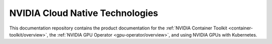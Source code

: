 .. NVIDIA Cloud Native Technologies documentation master file, created by
   sphinx-quickstart on Mon Jul 27 23:51:30 2020.
   You can adapt this file completely to your liking, but it should at least
   contain the root `toctree` directive.

NVIDIA Cloud Native Technologies
================================
This documentation repository contains the product documentation for the
:ref:`NVIDIA Container Toolkit <container-toolkit/overview>`, the :ref:`NVIDIA GPU Operator <gpu-operator/overview>`, and
using NVIDIA GPUs with Kubernetes.
